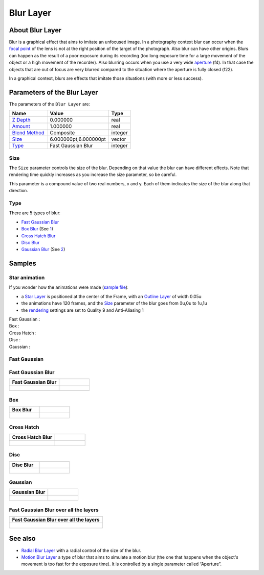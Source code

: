 .. _layer_blur:

########################
    Blur Layer
########################

.. figure:: blur_dat/Layer_blur_blur_icon.png
   :alt: Layer_blur_blur_icon.png
   :width: 64px

About Blur Layer
----------------

Blur is a graphical effect that aims to imitate an unfocused image. In a
photography context blur can occur when the `focal
point <http://en.wikipedia.org/wiki/Focus_%28optics%29>`__ of the lens
is not at the right position of the target of the photograph. Also blur
can have other origins. Blurs can happen as the result of a poor
exposure during its recording (too long exposure time for a large
movement of the object or a high movement of the recorder). Also
blurring occurs when you use a very wide
`aperture <http://en.wikipedia.org/wiki/Aperture#In_photography>`__
(f4). In that case the objects that are out of focus are very blurred
compared to the situation where the aperture is fully closed (f22).

In a graphical context, blurs are effects that imitate those situations
(with more or less success).

Parameters of the Blur Layer
----------------------------

The parameters of the ``Blur Layer`` are:

+---------------------------------------------------------+-------------------------+------------------------------------------------+
| **Name**                                                | **Value**               | **Type**                                       |
+---------------------------------------------------------+-------------------------+------------------------------------------------+
| |Type_real_icon.png| `Z Depth <Z_Depth_Parameter>`__    | 0.000000                | real                                           |
+---------------------------------------------------------+-------------------------+------------------------------------------------+
| |Type_real_icon.png| `Amount <Amount_Parameter>`__      | 1.000000                | real                                           |
+---------------------------------------------------------+-------------------------+------------------------------------------------+
| |Type_integer_icon.png| `Blend Method <Blend_Method>`__ | Composite               | integer                                        |
+---------------------------------------------------------+-------------------------+------------------------------------------------+
| |Type_vector_icon.png| `Size <#Size>`__                 | 6.000000pt,6.000000pt   | vector                                         |
+---------------------------------------------------------+-------------------------+------------------------------------------------+
| |Type_integer_icon.png| `Type <#Types>`__               | Fast Gaussian Blur      | integer                                        |
+---------------------------------------------------------+-------------------------+------------------------------------------------+

.. |Type_real_icon.png| image:: images/Type_real_icon.png
   :width: 16px
.. |Type_integer_icon.png| image:: images/Type_integer_icon.png
   :width: 16px
.. |Type_vector_icon.png| image:: images/Type_vector_icon.png
   :width: 16px
   
Size
~~~~

The ``Size`` parameter controls the size of the blur. Depending on that
value the blur can have different effects. Note that rendering time
quickly increases as you increase the size parameter, so be careful.

This parameter is a compound value of two real numbers, x and y. Each of
them indicates the size of the blur along that direction.

Type
~~~~

There are 5 types of blur:

-  `Fast Gaussian Blur <#Fast_Gaussian>`__
-  `Box Blur <#Box>`__ (See
   `1 <http://en.wikipedia.org/wiki/Box_blur>`__)
-  `Cross Hatch Blur <#Cross_Hatch>`__
-  `Disc Blur <#Disc>`__
-  `Gaussian Blur <#Gaussian>`__ (See
   `2 <http://en.wikipedia.org/wiki/Gaussian_blur>`__)

Samples
-------
Star animation
~~~~~~~~~~~~~~

If you wonder how the animations were made (`sample
file <Media:blur.sifz>`__):

-  a `Star Layer <Star_Layer>`__ is positioned at the center of the
   Frame, with an `Outline Layer <Outline_Layer>`__ of width 0.05u
-  the animations have 120 frames, and the `Size <#Size>`__ parameter of
   the blur goes from 0u,0u to 1u,1u
-  the `rendering <Render_dialog>`__ settings are set to Quality 9 and
   Anti-Aliasing 1

Fast Gaussian :
 |Fast Gaussian|

Box :
 |Box|

Cross Hatch :
 |Cross Hatch|

Disc :
 |Disc|

Gaussian :
 |Gaussian|

.. |Fast Gaussian| image:: blur_dat/Blur_fast_gaussian.gif
.. |Box| image:: blur_dat/Blur_box.gif
.. |Cross Hatch| image:: blur_dat/Blur_cross_hatch.gif
.. |Disc| image:: blur_dat/Blur_disc.gif
.. |Gaussian| image:: blur_dat/Blur_gaussian.gif

Fast Gaussian
~~~~~~~~~~~~~

Fast Gaussian Blur
~~~~~~~~~~~~~~~~~~

+----------------------------------------------+-----------------------------------------------+
| **Fast Gaussian Blur**                       |                                               |
+----------------------------------------------+-----------------------------------------------+
| .. figure:: blur_dat/BlursFastGaussian.png   | .. figure:: blur_dat/Blurs2FastGaussian.png   |
|    :alt: blur_dat/BlursFastGaussian.png      |    :alt: blur_dat/Blurs2FastGaussian.png      |
|                                              |                                               |
|                                              |                                               |
+----------------------------------------------+-----------------------------------------------+

Box
~~~

+------------------------------------+--------------------------------------+
| **Box Blur**                       |                                      |
+------------------------------------+--------------------------------------+
| .. figure:: blur_dat/BlurBox.png   | .. figure:: blur_dat/Blurs2Box.png   |
|    :alt: blur_dat/BlurBox.png      |    :alt: blur_dat/Blurs2Box.png      |
|                                    |                                      |
|                                    |                                      |
+------------------------------------+--------------------------------------+

Cross Hatch
~~~~~~~~~~~

+-------------------------------------------+---------------------------------------------+
| **Cross Hatch Blur**                      |                                             |
+-------------------------------------------+---------------------------------------------+
| .. figure:: blur_dat/BlurCrossHatch.png   | .. figure:: blur_dat/Blurs2CrossHatch.png   |
|    :alt: blur_dat/BlurCrossHatch.png      |    :alt: blur_dat/Blurs2CrossHatch.png      |
|                                           |                                             |
|                                           |                                             |
+-------------------------------------------+---------------------------------------------+

Disc
~~~~

+-------------------------------------+---------------------------------------+
| **Disc Blur**                       |                                       |
+-------------------------------------+---------------------------------------+
| .. figure:: blur_dat/BlurDisc.png   | .. figure:: blur_dat/Blurs2Disc.png   |
|    :alt: blur_dat/BlurDisc.png      |    :alt: blur_dat/Blurs2Disc.png      |
|                                     |                                       |
|                                     |                                       |
+-------------------------------------+---------------------------------------+

Gaussian
~~~~~~~~

+-----------------------------------------+-------------------------------------------+
| **Gaussian Blur**                       |                                           |   
+-----------------------------------------+-------------------------------------------+
| .. figure:: blur_dat/BlurGaussian.png   | .. figure:: blur_dat/Blurs2Gaussian.png   |
|    :alt: blur_dat/BlurGaussian.png      |    :alt: blur_dat/Blurs2Gaussian.png      |
|                                         |                                           |
|                                         |                                           |
+-----------------------------------------+-------------------------------------------+

Fast Gaussian Blur over all the layers
~~~~~~~~~~~~~~~~~~~~~~~~~~~~~~~~~~~~~~

+----------------------------------------------+
| **Fast Gaussian Blur over all the layers**   |
+----------------------------------------------+
| .. figure:: blur_dat/Blur.png                |
|    :alt: blur_dat/Blur.png                   |
|                                              |
|                                              |
+----------------------------------------------+

See also
--------

-  `Radial Blur Layer <Radial_Blur_Layer>`__ with a radial control of
   the size of the blur.

-  `Motion Blur Layer <Motion_Blur_Layer>`__ a type of blur that aims to
   simulate a motion blur (the one that happens when the object's
   movement is too fast for the exposure time). It is controlled by a
   single parameter called “Aperture”.


